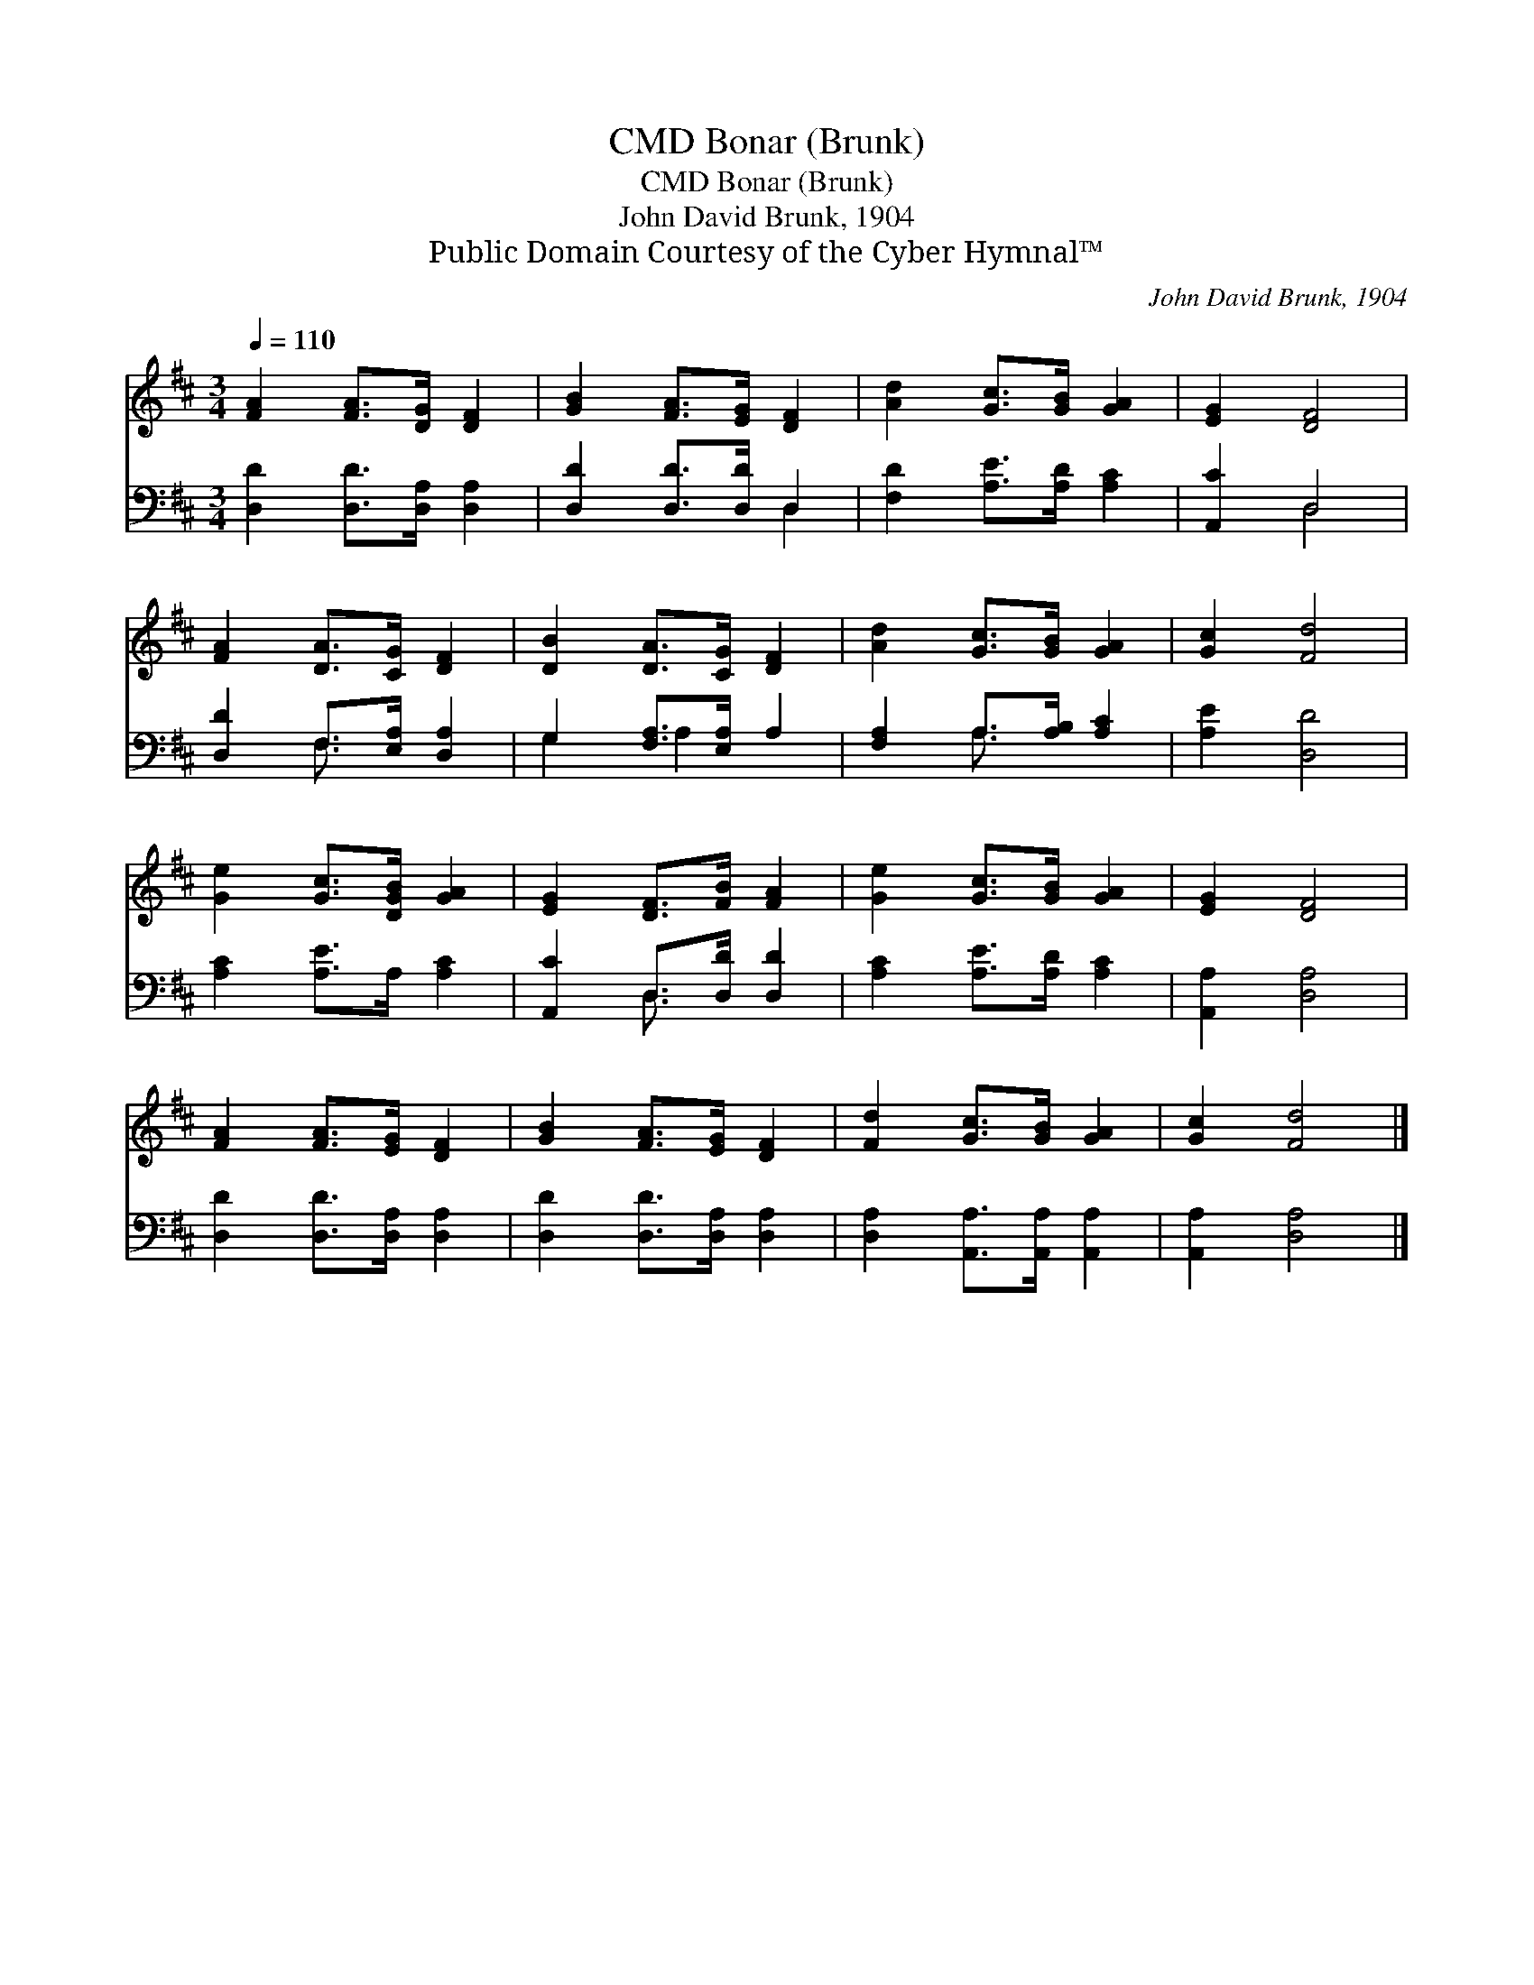 X:1
T:Bonar (Brunk), CMD
T:Bonar (Brunk), CMD
T:John David Brunk, 1904
T:Public Domain Courtesy of the Cyber Hymnal™
C:John David Brunk, 1904
Z:Public Domain
Z:Courtesy of the Cyber Hymnal™
%%score 1 ( 2 3 )
L:1/8
Q:1/4=110
M:3/4
K:D
V:1 treble 
V:2 bass 
V:3 bass 
V:1
 [FA]2 [FA]>[DG] [DF]2 | [GB]2 [FA]>[EG] [DF]2 | [Ad]2 [Gc]>[GB] [GA]2 | [EG]2 [DF]4 | %4
 [FA]2 [DA]>[CG] [DF]2 | [DB]2 [DA]>[CG] [DF]2 | [Ad]2 [Gc]>[GB] [GA]2 | [Gc]2 [Fd]4 | %8
 [Ge]2 [Gc]>[DGB] [GA]2 | [EG]2 [DF]>[FB] [FA]2 | [Ge]2 [Gc]>[GB] [GA]2 | [EG]2 [DF]4 | %12
 [FA]2 [FA]>[EG] [DF]2 | [GB]2 [FA]>[EG] [DF]2 | [Fd]2 [Gc]>[GB] [GA]2 | [Gc]2 [Fd]4 |] %16
V:2
 [D,D]2 [D,D]>[D,A,] [D,A,]2 | [D,D]2 [D,D]>[D,D] D,2 | [F,D]2 [A,E]>[A,D] [A,C]2 | [A,,C]2 D,4 | %4
 [D,D]2 F,>[E,A,] [D,A,]2 | G,2 [F,A,]>[E,A,] A,2 | [F,A,]2 A,>[A,B,] [A,C]2 | [A,E]2 [D,D]4 | %8
 [A,C]2 [A,E]>A, [A,C]2 | [A,,C]2 D,>[D,D] [D,D]2 | [A,C]2 [A,E]>[A,D] [A,C]2 | [A,,A,]2 [D,A,]4 | %12
 [D,D]2 [D,D]>[D,A,] [D,A,]2 | [D,D]2 [D,D]>[D,A,] [D,A,]2 | [D,A,]2 [A,,A,]>[A,,A,] [A,,A,]2 | %15
 [A,,A,]2 [D,A,]4 |] %16
V:3
 x6 | x4 D,2 | x6 | x2 D,4 | x2 F,3/2 x5/2 | G,2 A,2 x2 | x2 A,3/2 x5/2 | x6 | x6 | x2 D,3/2 x5/2 | %10
 x6 | x6 | x6 | x6 | x6 | x6 |] %16

